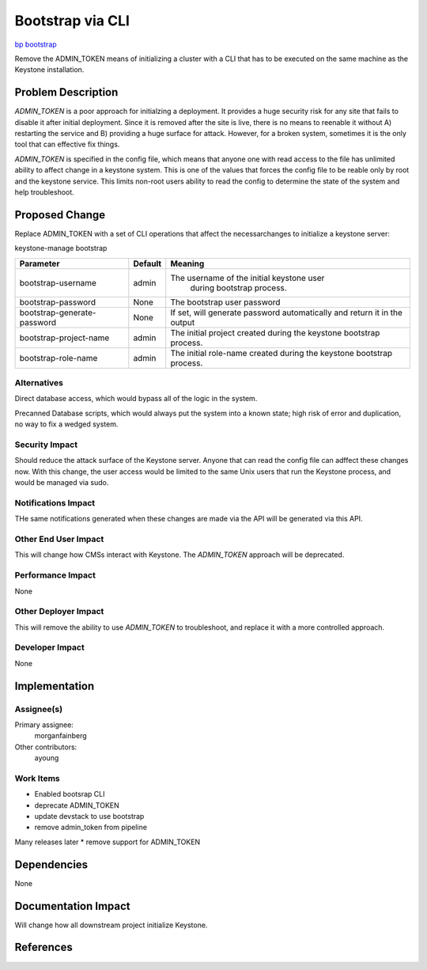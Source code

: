 ..
 This work is licensed under a Creative Commons Attribution 3.0 Unported
 License.

 http://creativecommons.org/licenses/by/3.0/legalcode

==================
Bootstrap via CLI
==================

`bp bootstrap <https://blueprints.launchpad.net/keystone/+spec/bootstrap>`_

Remove the ADMIN_TOKEN means of initializing a cluster with a CLI that has to
be executed on the same machine as the Keystone installation.


Problem Description
===================

`ADMIN_TOKEN` is a poor approach for initialzing a deployment.  It
provides a huge security risk for any site that fails to disable it
after initial deployment.  Since it is removed after the site is live,
there is no means to reenable it without A) restarting the service
and B) providing a huge surface for attack.  However, for a broken
system, sometimes it is the only tool that can effective fix things.

`ADMIN_TOKEN` is specified in the config file, which means that anyone
one with read access to the file has unlimited ability to affect
change in a keystone system. This is one of the values that forces the
config file to be reable only by root and the keystone service.  This
limits non-root users ability to read the config to determine the
state of the system and help troubleshoot.


Proposed Change
===============

Replace ADMIN_TOKEN with a set of CLI operations that affect the
necessarchanges to initialize a keystone server:

keystone-manage bootstrap

+---------------------------+-------+-----------------------------------------+
|Parameter                  |Default|Meaning                                  |
+===========================+=======+=========================================+
|bootstrap-username         |admin  |The username of the initial keystone user|
|                           |       | during bootstrap process.               |
+---------------------------+-------+-----------------------------------------+
|bootstrap-password         |None   |The bootstrap user password              |
+---------------------------+-------+-----------------------------------------+
|bootstrap-generate-password|None   |If set, will generate password           |
|                           |       |automatically and return it in the output|
+---------------------------+-------+-----------------------------------------+
|bootstrap-project-name     |admin  |The initial project created during the   |
|                           |       |keystone bootstrap process.              |
+---------------------------+-------+-----------------------------------------+
|bootstrap-role-name        |admin  |The initial role-name created during     |
|                           |       |the keystone bootstrap process.          |
+---------------------------+-------+-----------------------------------------+



Alternatives
------------

Direct database access, which would bypass all of the logic in the
system.

Precanned Database scripts, which would always put the system into a
known state; high risk of error and duplication, no way to fix a
wedged system.


Security Impact
---------------

Should reduce the attack surface of the Keystone server.  Anyone that
can read the config file can adffect these changes now.  With this
change, the user access would be limited to the same Unix users that
run the Keystone process, and would be managed via sudo.


Notifications Impact
--------------------

THe same notifications generated when these changes are made via the
API will be generated via this API.

Other End User Impact
---------------------

This will change how CMSs interact with Keystone.  The `ADMIN_TOKEN`
approach will be deprecated.

Performance Impact
------------------

None


Other Deployer Impact
---------------------

This will remove the ability to use `ADMIN_TOKEN` to troubleshoot, and
replace it with a more controlled approach.

Developer Impact
----------------

None

Implementation
==============

Assignee(s)
-----------


Primary assignee:
  morganfainberg

Other contributors:
  ayoung

Work Items
----------


* Enabled bootsrap CLI
* deprecate ADMIN_TOKEN
* update devstack to use bootstrap
* remove admin_token from pipeline

Many releases later
* remove support for ADMIN_TOKEN

Dependencies
============

None

Documentation Impact
====================

Will change how all downstream project initialize Keystone.


References
==========
